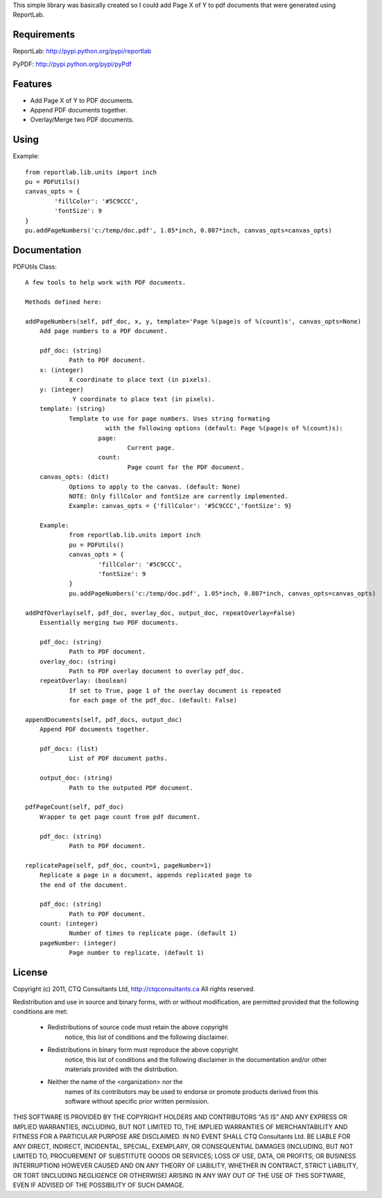 This simple library was basically created so I could add Page X of Y to pdf
documents that were generated using ReportLab.


Requirements
------------

ReportLab:
http://pypi.python.org/pypi/reportlab

PyPDF:
http://pypi.python.org/pypi/pyPdf
         

Features
--------
* Add Page X of Y to PDF documents.
* Append PDF documents together.
* Overlay/Merge two PDF documents.


Using
-----

Example::

	from reportlab.lib.units import inch
	pu = PDFUtils()
	canvas_opts = {
		'fillColor': '#5C9CCC',
		'fontSize': 9
	}
	pu.addPageNumbers('c:/temp/doc.pdf', 1.05*inch, 0.807*inch, canvas_opts=canvas_opts)

Documentation
-------------

PDFUtils Class::

   A few tools to help work with PDF documents.
   
   Methods defined here:
   
   addPageNumbers(self, pdf_doc, x, y, template='Page %(page)s of %(count)s', canvas_opts=None)
       Add page numbers to a PDF document.
       
       pdf_doc: (string)
               Path to PDF document.
       x: (integer)
               X coordinate to place text (in pixels).
       y: (integer)
                Y coordinate to place text (in pixels).
       template: (string)
               Template to use for page numbers. Uses string formating
                         with the following options (default: Page %(page)s of %(count)s):
                       page:
                               Current page.
                       count:
                               Page count for the PDF document.
       canvas_opts: (dict)
               Options to apply to the canvas. (default: None)
               NOTE: Only fillColor and fontSize are currently implemented.
               Example: canvas_opts = {'fillColor': '#5C9CCC','fontSize': 9}
               
       Example:
               from reportlab.lib.units import inch
               pu = PDFUtils()
               canvas_opts = {
                       'fillColor': '#5C9CCC',
                       'fontSize': 9
               }
               pu.addPageNumbers('c:/temp/doc.pdf', 1.05*inch, 0.807*inch, canvas_opts=canvas_opts)
   
   addPdfOverlay(self, pdf_doc, overlay_doc, output_doc, repeatOverlay=False)
       Essentially merging two PDF documents.
       
       pdf_doc: (string)
               Path to PDF document.
       overlay_doc: (string)
               Path to PDF overlay document to overlay pdf_doc.
       repeatOverlay: (boolean)
               If set to True, page 1 of the overlay document is repeated
               for each page of the pdf_doc. (default: False)
   
   appendDocuments(self, pdf_docs, output_doc)
       Append PDF documents together.
       
       pdf_docs: (list)
               List of PDF document paths.
       
       output_doc: (string)
               Path to the outputed PDF document.
   
   pdfPageCount(self, pdf_doc)
       Wrapper to get page count from pdf document.
       
       pdf_doc: (string)
               Path to PDF document.
   
   replicatePage(self, pdf_doc, count=1, pageNumber=1)
       Replicate a page in a document, appends replicated page to
       the end of the document.
       
       pdf_doc: (string)
               Path to PDF document.
       count: (integer)
               Number of times to replicate page. (default 1)
       pageNumber: (integer)
               Page number to replicate. (default 1)
   




License
--------
                    
Copyright (c) 2011, CTQ Consultants Ltd, http://ctqconsultants.ca
All rights reserved.

Redistribution and use in source and binary forms, with or without
modification, are permitted provided that the following conditions are met:
   * Redistributions of source code must retain the above copyright
	 notice, this list of conditions and the following disclaimer.
   * Redistributions in binary form must reproduce the above copyright
	 notice, this list of conditions and the following disclaimer in the
	 documentation and/or other materials provided with the distribution.
   * Neither the name of the <organization> nor the
	 names of its contributors may be used to endorse or promote products
	 derived from this software without specific prior written permission.

THIS SOFTWARE IS PROVIDED BY THE COPYRIGHT HOLDERS AND CONTRIBUTORS "AS IS" AND
ANY EXPRESS OR IMPLIED WARRANTIES, INCLUDING, BUT NOT LIMITED TO, THE IMPLIED
WARRANTIES OF MERCHANTABILITY AND FITNESS FOR A PARTICULAR PURPOSE ARE
DISCLAIMED. IN NO EVENT SHALL CTQ Consultants Ltd. BE LIABLE FOR ANY
DIRECT, INDIRECT, INCIDENTAL, SPECIAL, EXEMPLARY, OR CONSEQUENTIAL DAMAGES
(INCLUDING, BUT NOT LIMITED TO, PROCUREMENT OF SUBSTITUTE GOODS OR SERVICES;
LOSS OF USE, DATA, OR PROFITS; OR BUSINESS INTERRUPTION) HOWEVER CAUSED AND
ON ANY THEORY OF LIABILITY, WHETHER IN CONTRACT, STRICT LIABILITY, OR TORT
(INCLUDING NEGLIGENCE OR OTHERWISE) ARISING IN ANY WAY OUT OF THE USE OF THIS
SOFTWARE, EVEN IF ADVISED OF THE POSSIBILITY OF SUCH DAMAGE.









































